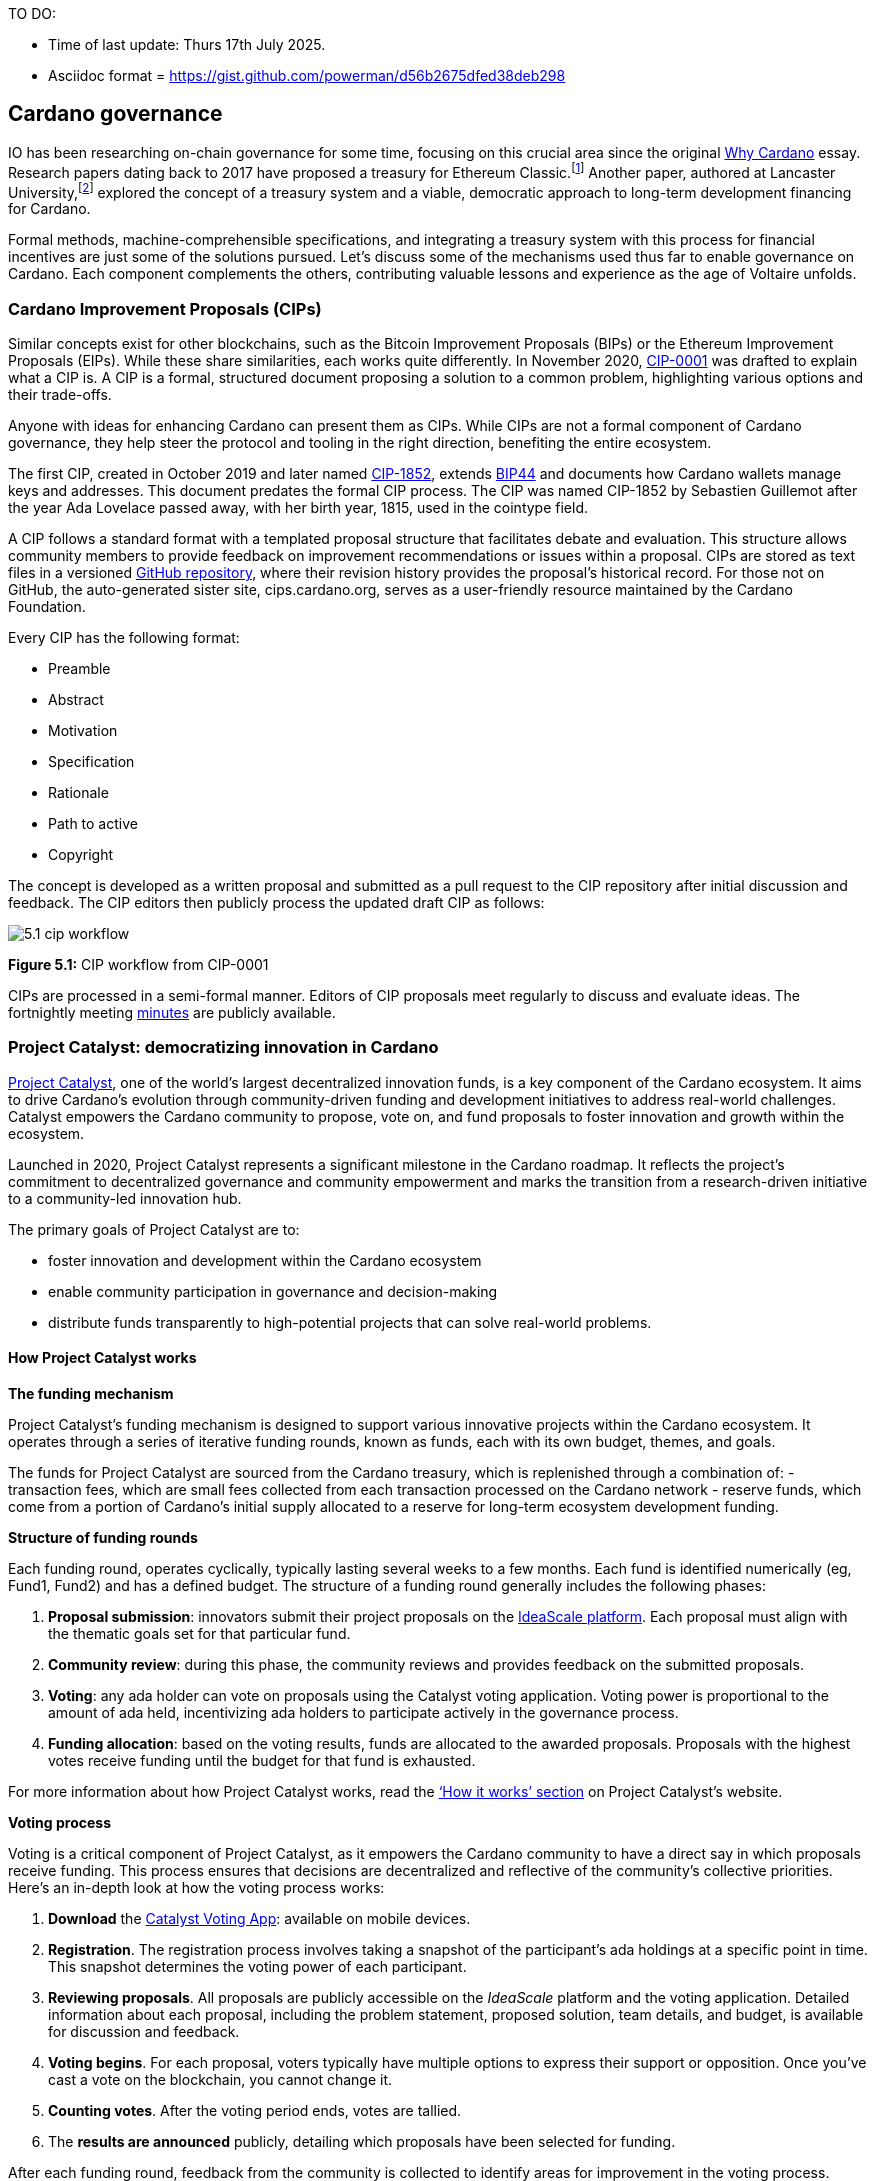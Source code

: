 TO DO:

- Time of last update: Thurs 17th July 2025.
- Asciidoc format = https://gist.github.com/powerman/d56b2675dfed38deb298




== Cardano governance

IO has been researching on-chain governance for some time, focusing on this crucial area since the original https://why.cardano.org/en/introduction/motivation[Why Cardano] essay. Research papers dating back to 2017 have proposed a treasury for Ethereum Classic.footnote:disclaimer[Kaidalov, Kovalchuk, Nastenko, Rodinko, Shevtzov, Oliynykov (2017), ‘A proposal for an Ethereum Classic Treasury System’, iohk.io/en/research/library/papers/a-proposal-for-an-ethereum-classic-treasury-system/] Another paper, authored at Lancaster University(((Lancaster University))),footnote:[Zhang, Oliynykov and Balogun (2019), ‘A Treasury System for Cryptocurrencies: Enabling Better Collaborative Intelligence’, eprint.iacr.org/2018/435.pdf] explored the concept of a treasury system and a viable, democratic approach to long-term development financing for Cardano.

Formal methods, machine-comprehensible specifications(((machine-comprehensible specifications))), and integrating a treasury system with this process for financial incentives are just some of the solutions pursued. Let’s discuss some of the mechanisms used thus far to enable governance on Cardano. Each component complements the others, contributing valuable lessons and experience as the age of Voltaire unfolds.


=== Cardano Improvement Proposals (CIPs)

Similar concepts exist for other blockchains, such as the Bitcoin Improvement Proposals (BIPs) or the Ethereum Improvement Proposals(((Ethereum Improvement Proposals))) (EIPs). While these share similarities, each works quite differently. In November 2020, http://github.com/cardano-foundation/CIPs/tree/master/CIP-0001[CIP-0001] was drafted to explain what a CIP is. A CIP is a formal, structured document proposing a solution to a common problem, highlighting various options and their trade-offs.

Anyone with ideas for enhancing Cardano can present them as CIPs. While CIPs are not a formal component of Cardano governance(((Cardano, governance))), they help steer the protocol and tooling in the right direction, benefiting the entire ecosystem.

The first CIP, created in October 2019 and later named https://cips.cardano.org(((cips.cardano.org)))/cip/CIP-1852[CIP-1852], extends http://github.com/bitcoin/bips/blob/master/bip-0044.mediawiki[BIP44] and documents how Cardano wallets manage keys and addresses. This document predates the formal CIP process. The CIP was named CIP-1852 by Sebastien Guillemot after the year Ada Lovelace passed away, with her birth year, 1815, used in the cointype field.

A CIP follows a standard format with a templated proposal structure that facilitates debate and evaluation. This structure allows community members to provide feedback on improvement recommendations or issues within a proposal. CIPs are stored as text files in a versioned http://github.com/cardano-foundation/CIPs[GitHub repository], where their revision history provides the proposal’s historical record. For those not on GitHub, the auto-generated sister site, cips.cardano.org, serves as a user-friendly resource maintained by the Cardano Foundation(((Cardano, Foundation))).

Every CIP has the following format:

* Preamble
* Abstract
* Motivation
* Specification
* Rationale
* Path to active
* Copyright

The concept is developed as a written proposal and submitted as a pull request(((pull request))) to the CIP repository after initial discussion and feedback. The CIP editors then publicly process the updated draft CIP as follows:

image::../images/5.1_cip_workflow.png[]

*Figure 5.1:* CIP workflow from CIP-0001

CIPs are processed in a semi-formal manner. Editors of CIP proposals(((proposals))) meet regularly to discuss and evaluate ideas. The fortnightly meeting http://github.com/cardano-foundation/CIPs/tree/master/BiweeklyMeetings[minutes] are publicly available.

=== Project Catalyst: democratizing innovation in Cardano

https://projectcatalyst.io/[Project Catalyst], one of the world’s largest decentralized innovation funds(((decentralized innovation funds))), is a key component of the Cardano ecosystem. It aims to drive Cardano's evolution through community-driven funding and development initiatives to address real-world challenges. Catalyst empowers the Cardano community to propose, vote on, and fund proposals to foster innovation and growth within the ecosystem.

Launched in 2020, Project Catalyst represents a significant milestone in the Cardano roadmap. It reflects the project's commitment to decentralized governance(((decentralized governance))) and community empowerment and marks the transition from a research-driven initiative to a community-led innovation hub.

The primary goals of Project Catalyst(((Project Catalyst))) are to:

* foster innovation and development within the Cardano ecosystem
* enable community participation in governance and decision-making
* distribute funds transparently to high-potential projects that can solve real-world problems.

==== How Project Catalyst works

*The funding mechanism*

Project Catalyst's funding mechanism is designed to support various innovative projects within the Cardano ecosystem(((Cardano, ecosystem))). It operates through a series of iterative funding rounds, known as funds, each with its own budget, themes, and goals.

The funds for Project Catalyst(((Project Catalyst))) are sourced from the Cardano treasury, which is replenished through a combination of:
- transaction fees, which are small fees collected from each transaction processed on the Cardano network
- reserve funds, which come from a portion of Cardano’s initial supply allocated to a reserve for long-term ecosystem development funding.

*Structure of funding rounds*

Each funding(((funding))) round, operates cyclically, typically lasting several weeks to a few months. Each fund is identified numerically (eg, Fund1, Fund2) and has a defined budget. The structure of a funding(((funding))) round generally includes the following phases:

1. *Proposal submission(((Proposal submission)))*: innovators submit their project proposals on the https://cardano.ideascale.com/[IdeaScale platform]. Each proposal must align with the thematic goals set for that particular fund.
2. *Community review(((Community review)))*: during this phase, the community reviews and provides feedback on the submitted proposals. 
3. *Voting*: any ada holder can vote on proposals using the Catalyst voting application(((Catalyst, voting application))). Voting power is proportional to the amount of ada held, incentivizing ada holders to participate actively in the governance process.
4. *Funding allocation(((Funding allocation)))*: based on the voting results, funds are allocated to the awarded proposals. Proposals with the highest votes receive funding until the budget for that fund is exhausted.

For more information about how Project Catalyst(((Project Catalyst))) works, read the https://projectcatalyst.io/how-it-works[‘How it works’ section] on Project Catalyst(((Project Catalyst)))’s website.

*Voting process*

Voting is a critical component of Project Catalyst(((Project Catalyst))), as it empowers the Cardano community to have a direct say in which proposals receive funding. This process ensures that decisions are decentralized and reflective of the community's collective priorities. Here’s an in-depth look at how the voting process works:

1. *Download* the https://projectcatalyst.io/get-involved/become-a-voter[Catalyst Voting App(((Catalyst, Voting App)))]: available on mobile devices.
2. *Registration*. The registration process involves taking a snapshot of the participant’s ada holdings at a specific point in time. This snapshot determines the voting power(((voting power))) of each participant.
3. *Reviewing proposals(((Reviewing proposals)))*. All proposals are publicly accessible on the _IdeaScale_ platform and the voting application. Detailed information about each proposal, including the problem statement, proposed solution, team details, and budget, is available for discussion and feedback.
4. *Voting begins*. For each proposal, voters typically have multiple options to express their support or opposition. Once you’ve cast a vote on the blockchain(((blockchain))), you cannot change it.
5. *Counting votes(((Counting votes)))*. After the voting period ends, votes are tallied.
6. The *results are announced(((results are announced)))* publicly, detailing which proposals have been selected for funding.

After each funding round, feedback from the community is collected to identify areas for improvement in the voting process. Based on community feedback, enhancements are made to the voting process, such as improving the user interface of the voting application, increasing security measures, and refining the proposal evaluation criteria(((proposal evaluation criteria))).

*Transparency and accountability*

Project Catalyst(((Project Catalyst))) places a strong emphasis on transparency and accountability through the following measures:

* publicly accessible proposals: all proposals and their progress are publicly accessible on the IdeaScale platform, allowing the community to track their development
* regular updates: funded projects are required to provide regular updates on their progress, including milestones achieved and funds spent
* community oversight: the community plays an active role in monitoring and evaluating the progress of funded projects, ensuring that funds are used effectively.

==== Success metrics in Project Catalyst

Measuring the success of Project Catalyst is essential to ensure that the initiative effectively fosters innovation and contributes to the growth of the Cardano ecosystem(((Cardano, ecosystem))). The following metrics provide a comprehensive evaluation of its impact and effectiveness:

1. number of proposals submitted(((number of proposals submitted)))
2. number of proposals funded(((number of proposals funded)))
3. community participation in voting(((community participation in voting)))
4. diversity of funded projects(((diversity of funded projects)))
5. impact of funded projects(((impact of funded projects)))
6. budget utilization and efficiency(((budget utilization and efficiency)))
7. community feedback and satisfaction(((community feedback and satisfaction)))
8. growth in Project Catalyst participation(((growth in Project Catalyst participation)))
9. long-term sustainability(((long-term sustainability))) and scalability.

Catalyst continues to improve and evolve with shared learnings. For example, funded projects(((projects))) from Funds 9–13 can now avail themselves of legal support from _Storm Partners_. This may include:

* Contract Review and Protection  
* Global Dapp Compliance  
* Crypto-Friendly Incorporation 
* Decentralized Payment Compliance  
* Smart Contract Legal Advice  
* Token Classification Support.

The Catalyst team released their http://projectcatalyst.io/reports/horizons.pdf[Catalyst Horizons report(((Catalyst, Horizons report)))] documenting various milestones. To dig deeper into the stats and trends, visit the https://projectcatalyst.io/reports[Reports] section of projectcatalyst.io for the latest data.

=== The age of Voltaire

As Catalyst took a ‘tactical pause’ after Fund9, there was a timely _Systemization of Knowledge (SoK)_ research paperfootnote:[Kiayias, Lazos (2022), 'SoK: Blockchain Governance(((Blockchain Governance)))', arxiv.org/pdf/2201.07188.pdf] published, reflecting on the state of governance in ten blockchains, including Bitcoin, Ethereum, and Cardano.

The paper lists *seven properties* to assess different requirements for effective blockchain(((blockchain))) governance:

1. *Suffrage*: this property deals with participation eligibility. How inclusive(((inclusive))) is the governance mechanism?
2. *Confidentiality(((Confidentiality)))*: are decision-makers’ inputs protected from ‘external influences’?
3. *Verifiability(((Verifiability)))*: can decision-makers confirm their input has been considered in the output?
4. *Accountability(((Accountability)))*: are decision-makers held accountable for their input?
5. *Sustainability(((Sustainability)))*: are decision-makers suitably incentivized?
6. *Pareto efficiency(((Pareto efficiency)))*: how effectively can decision-makers' intentions be turned into actions?
7. *Liveness*: how quickly can a blockchain(((blockchain)))’s governance mechanism produce outputs efficiently?

image::../images/5.2_governance_properties.png[]
*Figure 5.2:* The partition map of governance properties from the ‘SoK: Blockchain Governance’ paper

The paper concludes that while each blockchain(((blockchain))) displays some of the properties, no blockchain(((blockchain))) meets all the requirements for effective governance. It was food for thought just before the dawn of the _age of Voltaire_.

*CIP-1694*

https://cips.cardano.org/cip/CIP-1694[CIP-1694] was named after the philosopher Voltaire’s year of birth. It is arguably the most important CIP to date as it is a proposal to bootstrap the age of Voltaire. Co-authored by Charles Hoskinson(((Hoskinson, Charles))), it is the first CIP he has gotten directly involved with. It’s clear a lot of thought went into it, and it was intentionally written as a transitional, living document.

When Cardano was formed, there was a tripartite structure with EMURGO, the Cardano Foundation (CF), and IOG with remits for ecosystem growth, governance, and engineering, respectively. The intention was always to move to a a stake based governance model(((stake based governance model))), where ada holders determine the future of the protocol.

CIP-1694 is the fruit of years of research. IOG has been working on a decentralized update system(((decentralized update system))) for some time. For example, they wrote a paper _Updateable Blockchains_footnote:[Ciampi, Karayannidis, Kiayias and Zindros (2020), 'Updatable Blockchains', iohk.io/en/research/library/papers/updatable-blockchains/] to explore ways to implement this vision.

Early in 2022, IOG and the CF held workshops to hammer out a way forward for the Voltaire development phase. The first question was ‘What is good governance?’. Charles Hoskinson(((Hoskinson, Charles))) explained in his ScotFest keynote that the answer was based on three different categories:

1. The *concept of representation* involves consent regarding decision-making authority(((decision-making authority))). There are two types: *direct representation*, where individuals vote personally, and *delegated authority*, where individuals hand their vote to someone else. In CIP-1694, this role is called a delegate representative (DRep). This concept was discussed, but as yet not implemented, in Project Catalyst. 

2. Governance requires a set of rules, often called a constitution, which serves as guardrails to provide stability. In a blockchain context, a constitution can be machine-readable. Formal specifications(((Formal specifications))) can act as blueprints for Cardano, enabling integration with an update system. Once a voting system is established, the constitution can be ratified, hashed, and embedded in a transaction. This allows users to sign a type of ‘end user agreement’ by signing the transaction.

3. *Institutions* are often seen as targets for decentralization. If the goal is to ‘kill the middleman’, why do institutions matter? At their best, institutions set standards and provide a review process conducted by domain experts. Institutions are essential for good governance as they are the custodians of knowledge and best practices. People can be biased, so objective, neutral bodies are sometimes necessary for guidance. After careful consideration, it was determined that the most important ‘anchor’ institution would be a *members-based organization* (MBO) which should operate similarly to other open-source initiatives like the Linux Foundation, or the Cloud Native Computing Foundation(((Cloud Native Computing Foundation))) (CNCF).

*What is an MBO?*

The MBO is a central hub that unites different groups, including thousands of stake pool operators(((stake pool operators))), Cardano ambassadors, open-source projects running on Cardano, IOG, CF, EMURGO, and all ada holders. Members will own and run the MBO, staffing the steering committees.

image::../images/5.3_gov_concepts.png[]
*Figure 5.3:* Governance concepts defined, based on the slide from ScotFest 2022

The MBO, later christened _Intersect_, is Voltaire's anchor institution, but it is not the only one. IOG has been steadily building out its presence in universities all over the globe, as well as opening the Hoskinson Center for Formal Mathematics(((Hoskinson Center for Formal Mathematics))), the Zero-Knowledge Lab not forgetting the Edinburgh Decentralization Index (EDI).  Other institutions and MBOs will follow with different focuses and priorities.

_"Institutions(((Institutions)))… their only job is to take complexity and turn it into simplicity"_
--– Charles Hoskinson footnote:[Charles Hoskinson: Crypto regulations & policy, Importance of stablecoins & the future of Cardano, youtu.be/uEV8tQ6z87k?si=iVazdagl5JWZez3q&t=1983]

CIP-1694 could fill a book on its own and, like all CIPs, is a living document that evolves with feedback. It aims to bootstrap the Voltaire development phase, integrating on-chain and off-chain components for ecosystem self-governance. The ultimate aim is a fully end-to-end, on-chain governance layer(((on-chain governance layer))) for Cardano.

*Where we came from – the five out of seven system*

Before the Chang hard fork, governance transactions(((governance transactions))) (eg, hard forks, parameter changes, etc) required a signature from at least five out of the seven Cardano governance (genesis) keys, currently held by the three founding entities. This process was always intended to be an ephemeral form of governance as we got through the earlier phases of the roadmap before Voltaire. There have traditionally been just two types of governance transactions(((governance transactions))):

* protocol parameter updates using transaction http://github.com/input-output-hk/cardano-ledger/blob/8884d921c8c3c6e216a659fca46caf729282058b/eras/babbage/test-suite/cddl-files/babbage.cddl#L56[field nº6 of the transaction body]
* movements of the treasury and the reserves using Move Instantaneous Rewards (MIR) certificates.

*Where we are now*

The CIP-1694 proposal encompasses two new ledger eras. The first era is called Conway, after the celebrated English mathematician John Horton Conway(((Conway, John Horton))). The Conway ledger era:

* introduced SPO voting for hard forks
* provided an on-chain mechanism for rotating the governance keys
* rewired the ledger rules involving governance as outlined in CIP-1694.

For CIP-1694 to succeed, it is essential to realize the vision presented in the _Road to a Polyglot Ecosystem for Cardano_ whiteboard http://youtube.com/watch?v=skcCg1WaedA[video]. The new governance mechanisms will support multiple clients, enabling different development teams to employ different approaches, programming languages, and commercial unique selling propositions(((commercial unique selling propositions))) (USPs).

Charles Hoskinson(((Hoskinson, Charles)))’s keynote at ScotFest 2022:footnote:[ IO ScotFest Keynote with Charles Hoskinson(((Hoskinson, Charles))), youtu.be/tbtkClr3Y3I]

_"So that's Voltaire(((Voltaire))) …it’s deeply philosophical, it's the hardest thing I've ever done in my life, it's the hardest thing you're ever going to do in your life, and we're going to get it done, because it needs to get done and I'm damn tired of our industry failing, and it's about time we can point to something and say ‘you know what, we did it the right way’. We have to tend to our own gardens first. That was a lesson of Candide. So we have to fix Cardano's governance before we have the right to complain about any other person's governance."_

2023 was all about debating how to implement CIP-1694. The CIP was written in a deliberately high-level, approachable format to stimulate discussion and feedback. The community(((community))) did not disappoint with 50 http://cip1694.intersectmbo.org/[workshops], 30 in-person and 20 online, with over 1,000 participants from 20+ countries.

In addition to community-led workshops(((community-led workshops))), IOG, EMURGO, and the Cardano Foundation co-hosted three governance workshops. The CF workshop took place in Zug, Switzerland, followed by EMURGO’s workshop in Tokyo, Japan. The final workshop, hosted by IOG in Edinburgh in July 2023, marked the conclusion of the CIP-1694 design feedback loop.

Dozens of blogs have been written, and contentious issues have been argued over Reddit, X (Twitter), and Telegram. It is impossible to acknowledge every voice here, but you can dig into the finer detail by following Nicolas Cerny(((Cerny, Nicolas)))’s
 http://forum.cardano.org/t/cardano-governance-updates-community-input-voltaire-phase-and-CIP1694-updates/115878[diary of events] on the Cardano Forum(((Cardano, Forum))).

Governance on Cardano hit a milestone on Friday, June 30, 2023, when the https://github.com/cardano-foundation/CIPs/pull/380[CIP-1694 pull request] was merged into the main branch of the Cardano Foundation CIP repository(((Cardano Foundation, CIP repository))). The proposal’s status advanced to the ‘Proposed’ stage.

As almost everything in Cardano takes the form of a transaction, getting the metadata standard correct is critical. Metadata allows developers to embed information specific to the context of the transaction. For example, the NFT standard (see https://cips.cardano.org/cip/CIP-0025[CIP-25], https://cips.cardano.org/cip/CIP-0068[CIP-68], https://cips.cardano.org/cip/CIP-0060[CIP-60]) on Cardano has evolved with new capabilities, unlocking with each roadmap release. Pi Lanningham authored http://github.com/cardano-foundation/CIPs/pull/556[CIP-0100] to clear up what metadata standards need to be introduced to enable the on-chain governance(((on-chain governance))) mechanisms proposed in CIP-1694.

http://cips.cardano.org/cip/CIP-0095[CIP-95] is a crucial CIP, which extends CIP-30 and describes the interface between webpage/web-based stacks(((webpage/web-based stacks))) and Cardano wallets. More specifically, it is a specification that defines the API of the JavaScript object that is injected into web applications. The CIP enables voting capabilities for governance tools. At the Edinburgh hackathon, decisions were made around open http://github.com/Ryun1/CIPs/blob/governance-wallet-connector/CIP-0095/README.md#open-questions[questions], and the base design was approved.

As governance can be subjective, it's best you read CIP-1694 yourself, especially the Rationale(((Rationale))) and Changelog sections, which add context. If 2023 was the year we discussed governance, 2024 was all about implementation with Intersect as the main driving force.

=== Intersect: shaping Cardano's future

Intersect is a member-based organization for the Cardano ecosystem, founded in 2023. It serves as an aggregation point for the entire Cardano community, placing the community at the heart of Cardano’s future development and harnessing the untapped potential of collective wisdom and economic energy. Intersect brings together companies, developers, individuals, institutions, and other ecosystem participants to shape and drive the future development of Cardano. It acts as a steward of the underlying blueprints and technology for the community, beginning with the Cardano node, core technology libraries(((core technology libraries))), and components required to operate the protocol, along with all of its accompanying documentation, knowledge, and contributors.

This governance structure is designed to enhance decentralized growth within the Cardano ecosystem. It seeks to enable community-driven decision-making through democratic voting, defines clear roles and responsibilities, and ensures accountability. Intersect, as an MBO, manages funds for ecosystem projects, aligns efforts with long-term strategic goals, and fosters inclusive community participation. It also improves coordination, increases accountability, and supports sustainable growth by providing a structured yet decentralized framework(((structured yet decentralized framework))). Implementation involves community consensus, framework development, regulatory compliance, securing funding, and ongoing management. This model empowers the Cardano community and aligns with its vision of decentralization and transparency.

https://www.intersectmbo.org/[Intersect] empowers a distributed network of builders and contributors(((distributed network of builders and contributors))) who believe that every voice holds value and that collaboration leads to stronger outcomes. Members forge a secure, collaborative ecosystem to ensure Cardano's sustained growth and evolution in a safe space.

==== How Intersect operates

Intersect aims to administer the governing processes(((governing processes))) for Cardano’s continued roadmap and development of the Cardano protocol. Intersect is currently facilitating the rollout of Cardano’s governance features. Visit the Intersect latest https://www.intersectmbo.org/news[news] page to keep up to speed with the latest developments.

All Cardano ecosystem participants are welcome to become Intersect members. Made up of a distributed group of participants, including the foremost experts on Cardano and current ecosystem contributors(((current ecosystem contributors))), Intersect aims to facilitate healthy discussions and sound decision-making amongst its members and the community to uncover pain points and champion successes.

*The five pillars of Intersect*

1. Community support(((Community support))): Hosts events, hackathons, and conferences designed explicitly for developers within the Cardano ecosystem.
2. Governance: Champions and oversees Cardano’s community-driven governance system(((community-driven governance system))), implemented through CIP-1694.
3. Technical roadmap(((Technical roadmap))): Helps orchestrate the delivery of the Cardano technical roadmap.
4. Continuity: Ensures system stability(((system stability))), Intersect facilitates Cardano’s ongoing continuity.
5. Open-source development(((Open-source development))): Plays a role in coordinating the open-source development of Cardano’s core technologies.

Intersect has a central governing board(((central governing board))), similar to a city council, chosen and managed by its members. This board is supported by various committees and working groups, each focusing on specific areas or interests within the Cardano ecosystem. 

Intersect’s governing board started with five seats. Three were filled by founding members (seed funders, Input Output Global, and EMURGO), with the Intersect chief operating officer (COO) holding a temporary seat. Another seat was offered to the University of Wyoming’s Blockchain Center(((University of Wyoming’s Blockchain Center))) for a one-year term.

The remaining two permanent seats were filled later in 2024 through an election process with Kavinda Kariyapperuma, Adam Rusch voted in by Intersect members. The Board now plans to expand from five to seven, with the number of seats elected by Intersect members rising from two to four. This doubles the community representation, which will make up the majority of the seats at the board leadership level(((board leadership level))). The board meets monthly and publishes agendas and https://intersect.gitbook.io/intersect-board[minutes] for transparency, and can be contacted at board@intersectmbo.org.

*Intersect's funding*

Input Output Global(((Input Output Global))) and EMURGO initially funded Intersect to get things running. For future funding, the community will be asked to vote on using funds from the Cardano treasury.

The Cardano Development Holdings(((Cardano Development Holdings))) (CDH), established in the crypto-friendly Cayman Islands, funds and facilitates the maintenance, development, and growth of the Cardano ecosystem. It may receive receive direct funding from the Cardano treasury but can also receive donations from external sources for Cardano’s development. All CDH funds are administered by Intersect. This structure was chosen for reasons related to accounting, legal clarity, and liability management. 

Becoming a founding member(((founding member))) comes with the following benefits:

- participate in steering groups, committees, and advisory boards, with the potential to establish new committees that will define Cardano's future governance
- access grants and contribute to developing Cardano's codebase while guiding a grant program to strengthen the Cardano protocol and ecosystem
- collaborate with other Cardano enthusiasts to build new partnerships and connections
- showcase contributions through member events, conferences, marketing materials, and member spotlights
- attend monthly meetings for updates on progress, committees, events, and funding opportunities
- participate in the annual meeting (in-person or virtually), focusing on Intersect activities, including voting on proposals. There are many https://intersect.gitbook.io/intersect-community-grants/overview/community-hub-faqs[Community Hubs], located worldwide, hosting events.

*Amending Intersect membership governance*

Proposals to change Intersect’s membership governance must be clearly documented. The board can approve amendments by a simple majority vote. There are various streams regarding the ongoing work that maintains and improves Cardano. Think of ‘continuity’ as the essential technical services(((essential technical services))) needed to keep Cardano running smoothly. This includes bug fixes, upgrades, and new developments like CIP-1694. It’s important to note that continuity focuses on the core infrastructure and many other exciting community projects and applications are being built on top.

Cardano’s vision(((Cardano, vision))) and backlog refer to Cardano’s future development, including new features and functionalities. These features may still be in the research phase or identified by the community for further exploration.

*Open-source development*

Cardano is an open-source project(((open-source project))), with over 40 code repositories maintained by Intersect and its members. You can find more information and explore these repositories on https://github.com/IntersectMBO[GitHub].

True open source means having the flexibility to choose different options. The Cardano Foundation also follows an open-source strategy. https://www.veridian.id/[Veridian Identity Platform], https://cardanofoundation.org/blog/unveiling-reeve-enterprise-reporting[Reeve] (enterprise financial reporting on-chain), https://aiken-lang.org[Aiken], http://github.com/CardanoSolutions/kupo#readme[Kupo], and http://ogmios.dev/[Ogmios] all follow open-source principles and make life easier for developers on Cardano.

Acknowledging that Java is still the preferred language for many enterprise developers, the CF created https://github.com/bloxbean/yaci-store[Yaci Store] (a modular library for Java developers) and the Veridian Identity Platform, as open-source tools with this audience in mind. The Veridian Identity Platform features a W3C-compatible mobile wallet for managing self-sovereign identities across Cardano and other blockchains. The wallet supports multiple standards, integrating key event receipt infrastructure(((key event receipt infrastructure))) (KERI) for interoperability to fit a broad range of use cases and enterprise adoption.

In addition, The Cardano Ballot project, a http://github.com/cardano-foundation/merkle-tree-java[Merkle Tree] in Java/Aiken, the Cardano conversions http://github.com/cardano-foundation/cf-cardano-conversions-java[library], and state channels layer 2(((state channels layer 2))) (hydra-java http://github.com/cardano-foundation/hydra-java[Client]) were all made open source. The CF also made the http://cardanofoundation.org/en/news/releasing-an-open-source-rewards-calculation/[rewards calculation] open source to enable anyone to perform and validate the rewards calculation independently of a single implementation.

*Open source office (OSO)*

The OSO manages Cardano’s open-source program and community. They ensure open and effective communication with the wider open-source community. Intersect manages contracts with companies(((contracts with companies))) working on Cardano’s development. Office hours are held twice a month, with an open format welcoming new topics. The OSO regularly produce content for the community. For example, the https://committees.docs.intersectmbo.org/intersect-open-source-committee/policies/contribution-ladder-framework[Contribution Ladder] serves as a framework to help new contributors engage with a project. 

*Delivery assurance* ensures that projects are completed on time and according to specifications. This involves managing risks, tracking progress, and taking action to ensure successful completion. The approach varies based on the project’s size, complexity, and potential risks. You can review information about contract work completed, and in progress, on the Intersect knowledgebase.

=== Intersect structure

Intersect operates on the principle of community leadership(((community leadership))) for Cardano’s development. This is achieved through standing committees formed and led by its members. At present, seven standing committees report to the ISC (Intersect Steering Committee). 

Standing committees are permanent committees covering various functions critical to guiding Cardano’s ‘continuity’ (ongoing maintenance and development), shaping Cardano’s constitution, and supporting internal membership needs(((supporting internal membership needs))). While changes can be made as the committees and their goals evolve, they are intended to be long-lasting. 

Working groups are temporary and typically support a standing committee’s broader objectives. They may also be formed to tap into expertise outside of Intersect’s membership(((Intersect, membership))). Flexible and less formal than committees, working groups can address diverse topics relevant to Cardano’s development. 

==== The civics committee
The civics committee acts as a guide and supervisor(((guide and supervisor))) for the Cardano community on governance issues:

- develop and manage ways for the community to actively participate in Cardano's governance
- collaborate with subject matter experts when needed
- assist the Cardano constitutional committee as requested.

This committee is crucial for ensuring Cardano’s governance system is accessible, fair, inclusive and transparent. The civics committee(((civics committee))) addresses topics like:

- ratifying the constitution*: facilitating a period for community approval
- off-chain discussions*: tracking and maintaining a record of informal discussions about proposals before they are formally presented
- on-chain voting tools*: monitoring these tools to ensure they are fit for purpose
- voting guidelines*: developing and updating clear instructions and best practices 
- governance improvements*: providing non-binding recommendations based on community input to enhance Cardano's governance system.
- budget guidance*, for example, they released a https://committees.docs.intersectmbo.org/intersect-civics-committee/about/civics-committee-budget-guidance[guidance document] for the 2025 process.  

==== Membership and community committee (MCC)

The MCC helps build a strong Cardano community(((strong Cardano community))) within Intersect. They achieve this by:

* attracting new members through effective sales and account management
* supporting existing members with helpful resources and events
* offering https://www.intersectmbo.org/grants[grants] to create useful community tools 
* providing education and hosting engaging events

This committee creates a space for Cardano enthusiasts to connect, share knowledge, and collaborate on projects. For example, a grant was awarded to Ryan Wiley (Cerkoryn) for his _changwatch.com_ dashboard. This tool displays real-time governance action data through donut charts, breaking down participation in governance actions(((participation in governance actions))) by DReps, SPOs, the CC, and an aggregated total of all groups. This highlights which entities sway over each proposal type based on stake-weighted delegation and voting thresholds. Anyone in the Cardano ecosystem can flag specific centralization concerns with this user-friendly dashboard.

The MCC manages Intersect memberships, ensuring everyone gets the most out of the program and can contribute to Cardano’s development. They also review proposals for community working groups(((community working groups))). Public meetings are held every four weeks, and the minutes are https://intersect.gitbook.io/community-and-membership-committee/[public]. 

==== Growth and marketing committee 
This committee takes the form of a strategic planning body, focussed on impactful marketing and ecosystem growth and adoption. The _Marketing Strategy Working Group_ sits alongside the committee. Its mission is to formulate Cardano’s long-term marketing strategy(((Cardano, long-term marketing strategy))) and go-to-market plan. It endeavours to leverage the hive mind of the Cardano community and DReps.

==== The technical steering committee (TSC)

The TSC oversees Cardano’s technical health(((Cardano, technical health))), ensuring that decisions are based on solid technical knowledge and best practices.

This committee brings together key players to ensure Cardano’s development runs smoothly. They handle contracts with developers, create technical proposals, and review ideas from the Cardano community(((ideas from the Cardano community))), like updates or major changes to the network.

The TSC leads in guiding the development of Cardano’s ongoing technical foundation. They provide in-depth technical analysis and advice for everything from development projects to network settings. Think of them as the guardians of Cardano’s technical well-being(((guardians of Cardano’s technical well-being))). The minutes from their meetings are https://intersect.gitbook.io/technical-steering-committee/tsc-meeting-minutes[public]. 

==== The parameters committee (PC)

The PC is a subcommittee within the TSC that focuses on optimizing Cardano’s settings(((optimizing Cardano’s settings))). They ensure these parameters are set based on the best technical knowledge available. They consider factors like economics, security, and network performance when recommending updates to Cardano’s core settings. Regular meetings discuss updates and consider proposals from the community to adjust parameters. There are advisory groups within the PC, such as:

* economic parameters advisory group
* network parameters advisory group
* technical parameters advisory group
* governance parameters advisory group.

Membership in this technical group is by invitation only. However, anyone can submit suggestions for parameter changes(((suggestions for parameter changes))) on the Cardano Forum. The PC also participates in monthly calls with Cardano’s stake pool operators to share updates and answer questions.

Matthew Capps’ http://twitter.com/cryptstitution/status/1725745468821344432?s=46[X thread], _Protocol Change Proposal-001: Chronology of Documented Events_, provides insight into the careful consideration and deliberation involved in a parameter change(((parameter change))).

==== The open source committee (OSC)

The OSC owns the roadmap (strategy) for Cardano’s open-source projects(((Cardano, open-source projects))), advising others on open-source best practices, and acts as a central point for anyone building within Cardano’s open-source environment.
This committee helps developers navigate the world of open-source development(((open-source development))) on Cardano.

The OSC tackles several key areas(((key areas))): 

* defining what ‘open source’ means for Cardano projects
* developing and maintaining Cardano’s open-source strategy
* overseeing pilot projects for open source on Cardano
* establishing best practices for open-source development within Cardano
* creating a model for future open-source projects within Intersect
* running the _Developer Advocate Program_

An Open Source strategy can incur risks if relying on unpaid contributors to regularly show up. With this in mind, Christian Taylor proposed a solution called the https://493748844-files.gitbook.io/~/files/v0/b/gitbook-x-prod.appspot.com/o/spaces%2FLBdnzp0eZpGri9sVpseI%2Fuploads%2FvuisqFT8uCyKSDgpNmyW%2FPaid%20Open%20Source%20Model-%20LIVE.pdf?alt=media&token=577c8bd1-c9df-43a0-8b57-e883ddb1254a[paid open source model], which can be adapted to other projects, offering hope for a more sustainable and secure open source ecosystem(((secure open source ecosystem))).

==== Cardano budget committee

Th budget committee manages Cardano’s operational costs and creates a yearly budget for community review and approval(((community review and approval))). The committee provides clear information on Cardano’s core expenses, ensuring transparency for the community.

How it works:

* the _Product committee_ provides a list of approved projects
* the _budget committee_ will then assign costs to these projects and create a budget proposal
* the community will vote on the budget proposal at the annual members meeting (AMM)
* upon approval, funds will be allocated from the Cardano treasury through on-chain voting.

image::../images/5.4_budget_roadmap.png[]
*Figure 5.4:* Provisional Budget process timeline

*Product committee*

The product committee manages and tracks the roadmap for development items(((roadmap for development items))). Their responsibilities include facilitating processes to converge on a shared vision and roadmap. The committee encouraged the community to submit projects for consideration for the 2025 roadmap, with an https://committees.docs.intersectmbo.org/intersect-technical-steering-committee/technical-roadmap/how-to-participate-in-shaping-the-technical-roadmap[explainer] to guide them through the process.

*Working groups*

Intersect forms temporary groups called working groups to address specific needs as they arise. These groups can focus on any topic and operate less formally than the permanent committees(((permanent committees))). Each working group has the following specifications:

* defines its purpose, operating procedures, and member roles and responsibilities in a terms of reference document
* observes participation limitations, like application processes or elections, are set with board approval
* establishes meeting frequency and procedures
* works under a specific committee but may collaborate with others
* reports their progress and findings to their overseeing committee(s).

Intersect's *hard fork working group* was one of the busiest as it oversaw the Chang and Plomin upgrades. It began as just three attendees on the first call in February 2024. As the working group has met at least weekly, often more, the attendee list grew to over sixty. The group’s last call was almost a year later on Tuesday, February 11, 2025, fulfilling its remit to oversee all aspects of the Chang and Plomin hard forks(((Plomin hard forks))) to a successful conclusion. 

To learn more, head over to the Intersect https://intersect.gitbook.io/intersect-working-groups/[working groups(((working groups)))] space for a complete list and further details.
Committees are elected by Intersect members only, using a one-member, one-vote system(((one-member, one-vote system))). Elections take place twice yearly. Half of each committee’s members were elected in the first elections in October 2024, and the remaining members were elected in 2025. The official final numbers for newly elected committees were made up of a “Who’s Who” of Cardano’s brains trust:

image::../images/5.5_committee_election_results.png[]
*Figure 5.5:* Committee Election results

=== Cardano governance: a three-part approach

Cardano(((Cardano)))'s future governance leans on three key pillars:

1. *On-chain decisions(((On-chain decisions)))*: this system (detailed in CIP-1694) allows ada holders to directly influence Cardano's development through proposed governance actions voted on-chain.
2. *Cardano constitution*: this evolving document outlines core rules to guide Cardano's growth during its transitional governance phase. A fully-fledged constitution will be drafted with community input throughout the year, culminating in a final version ratified by both delegates and ada holders. https://github.com/Ryun1/CIPs/tree/cip-constitution-tech/CIP-0120[CIP-0120 (constitution specification)] proposes a standardized technical format to make the document accessible for tools to read, render, and write(((tools to read, render, and write))).
3. *Institutions*: these provide spaces for discussion, collaboration, and recommendations that ultimately feed into on-chain decision-making(((on-chain decision-making))).

These three elements work together to create a robust governance system(((robust governance system))) that can adapt and improve over time, driven by the Cardano community. The age of Voltaire is still in its infancy, and four key roles will be pivotal as CIP-1694 becomes a reality.

*Ada holders*
Ada holders play a crucial role(((crucial role))) in Cardano's governance. They can:

* delegate their vote: choose representatives (DReps) to cast votes on their behalf
* become a DRep: represent themselves or others in on-chain voting
* shape Cardano's future: propose changes to the network by submitting on-chain governance actions
* stay informed: review submitted governance actions and cast their vote on them.

By actively participating, ada holders collectively drive Cardano's development(((collectively drive Cardano's development))).

*DReps*

The _age of Voltaire_ introduced delegate representatives(((delegate representatives))) (DReps), a new concept central to Cardano’s governance as defined in CIP-1694. DReps, alongside stake pool operators and the constitutional committee, will vote on proposals that shape Cardano's future.

Any ada holder can become a DRep. This means ada holders can choose to directly participate in voting or delegate their voting power to DReps they trust. There are two predefined DReps: the _abstain_ and the _no confidence_ DReps. These options allow ada holders to either not participate in governance or automatically express a yes vote on any _no confidence_ action, providing a directly auditable measure of confidence(((directly auditable measure of confidence))) in the constitutional committee.

*Why delegate?*

Delegation allows ada holders to empower representatives who are potentially better equipped to make informed decisions on their behalf. This fosters a more democratic system where everyone has a say, even if they don’t have the time or expertise to delve into every proposal(((delve into every proposal))).

The first community DRep workshop(((community DRep workshop))) took place on January 20, 2024, in Oslo. This initiative was funded by a Catalyst Fund10 https://projectcatalyst.io/funds/10/f10-drep-improvement-and-onboarding/drep-recruitment-training-and-ethical-code-development-workshops[proposal] from Eyetein Hansen, Adam Rusch, Ekow Harding, Jose De Gamboa, Thomas Lindseth, and Yuki Oishi. Many more workshops followed.

Intersect collaborated with the IOG education team on the https://sancho.network/drep-pioneer-program/drep-pp/overview[DRep Pioneer program], an online interactive training course for nominated delegate representatives (DReps) involved in Cardano’s proposed governance structure(((Cardano, proposed governance structure))).

*Stake pool operators (SPOs)*

Think of SPOs as the caretakers of Cardano's network(((caretakers of Cardano's network))). They run stake pools, which are essentially servers that keep the blockchain running smoothly. These operators typically:

* own or rent servers running the Cardano node (both block-producing and relay nodes)
* hold the pool's key
* maintain and monitor the network nodes.

SPOs play a vital part in Cardano's on-chain voting(((on-chain voting))) governance by:

* proposing changes: they can submit governance actions to improve the network
* shaping the future: they can review and vote on proposed governance actions.

*The constitutional committee (CC)*

Unlike other Cardano governance bodies, the CC operates independently and entirely outside of Intersect. It is one of three key groups (alongside SPOs and DReps) that vote on proposals to change Cardano’s core systems through governance actions. The CC’s primary function is to review proposed changes with a limited focus: ensuring that they align with the principles outlined in Cardano’s constitution(((principles outlined in Cardano’s constitution))).

=== Cardano governance flow

CIP-1694 outlines Cardano's on-chain governance process, but it's also important to consider the supporting off-chain activities(((supporting off-chain activities))).

*Off-chain proposal discussions*

Before proposals are submitted to the blockchain for official votes, there is a crucial off-chain stage for discussion and refinement(((discussion and refinement))). Off-chain debate allows for:

* clearer proposals: proposers can share more details, rationale, and supporting evidence to ensure everyone understands the idea
* community input: reviews, comments, and feedback help improve the proposal and gauge overall sentiment
* informed voters: off-chain discussions generate valuable context, which becomes part of the official proposal (metadata) on-chain, aiding voters in making informed decisions
* reduced burden: filtering and refining proposals off-chain minimizes the number of votes submitted on-chain, reducing stress on the blockchain.

Without a strong off-chain process, governance could falter, as ideas may not undergo thorough discussion or refinement. On-chain proposals might lack the necessary context(((lack the necessary context))), making informed voting difficult.

Intersect recognizes the importance of off-chain discussions and has issued a grant to establish a dedicated proposal discussion forum(((dedicated proposal discussion forum))). More information about the grant can be found in https://intersect.gitbook.io/intersect-community-grants/cohort-2/proposal-discussion-forum[Intersect's GitBook].

*Submitting on-chain governance actions*

Once a proposal has been thoroughly discussed and refined off-chain, it is ready for the official vote on the blockchain. This is known as on-chain governance action submission(((on-chain governance action submission))). Proposals can be submitted on-chain through the Cardano command-line interface (CLI) or via GovTool’s user-friendly interface. The specific content required for an on-chain proposal depends on the type of governance action being submitted. Proposers can optionally add metadata to provide additional context and information alongside the proposal.

=== Governance actions 
What are governance actions? Imagine them as proposals submitted on the Cardano blockchain(((proposals submitted on the Cardano blockchain))) for voting. These proposals trigger events on the blockchain through transactions and have a set timeframe for voting before they expire and can’t be enacted. Any ada holder can submit a governance action for on-chain voting. Once a proposal is submitted and recorded on the ledger, voters can vote through separate voting transactions. Note a governance action requires a refundable deposit of 100,000 ADA to prevent spam and demonstrate commitment. The deposit is returned after the action is finalized.

CIP-1694 defines seven categories of governance actions(((seven categories of governance actions))):

1. Motion of no-confidence: creates a state of no-confidence in the current constitutional committee(((constitutional committee))).
2. New constitutional committee or quorum size(((New constitutional committee or quorum size))): proposes a change to the members of the constitutional committee and/or to its signature threshold and/or terms.
3. Updates to the constitution: proposes a change to the off-chain constitution, recorded as an on-chain hash of the text document(((on-chain hash of the text document))).
4. Hard fork initiation: triggers a non-backward compatible upgrade(((non-backward compatible upgrade))) of the network.
5. Protocol parameter changes: proposes a change to one or more updatable protocol parameters(((updatable protocol parameters))).
6. Treasury withdrawals(((Treasury withdrawals))): proposals for how to spend funds from the Cardano treasury.
7. Info(((Info))): simply provide information and don’t require enactment.

Governance actions vary in complexity. Info Actions and Treasury Withdrawals are relatively straightforward, but Constitutional updates require metadata, a constitution hash, a URL, and a proposal policy script. Protocol Parameter Changes(((Protocol Parameter Changes))) and Hard Fork Initiation are non-trivial to implement, requiring technical expertise. To demystify some of the processes, the CF published https://cardanofoundation.org/blog/understanding-cardano-governance-actions[flow charts] to encourage wider participation. 

=== Registering as a DRep on-chain

DRep registration(((DRep registration))) occurs on the blockchain and can be done through the Cardano CLI or GovTool. During registration, DReps can optionally add details about themselves (metadata) to help ada holders decide who to delegate their votes to.

*On-chain DRep delegation*

On-chain delegation allows ada holders to give their voting power to a DRep of their choice. These DReps then cast votes on their behalf regarding active governance actions(((active governance actions))).

To make an informed decision, individuals should review the metadata submitted by DReps during registration. This metadata might include details like their expertise, areas of interest, and even past voting history(((past voting history))).

The delegation process happens on the blockchain and can be done through the Cardano CLI(((Cardano, CLI))) or GovTool.

*On-chain voting process*
On-chain voting is where the three voting groups (DReps, SPOs, and the CC) cast their votes on active governance actions(((active governance actions))).

For a proposed governance action to be approved and implemented, it needs to meet specific voting thresholds set by Cardano. These thresholds may vary depending on the type of governance action being voted on. In simpler terms, some proposals might require approval from all three voting groups, while others might only need a certain percentage from a specific group(((certain percentage from a specific group))).

image::../images/5.5_gov_actions.png[]
*Figure 5.6:* Voting on governance actions (table from Intersect’s https://docs.intersectmbo.org/[documentation])

Following the on-chain voting process, a governance action is considered approved (or ratified) if it meets the specific voting thresholds(((specific voting thresholds))) set for its type. These thresholds determine the level of consensus needed from the different voting bodies.

For DReps, only ‘Yes’ votes contribute to the passage of a governance action(((passage of a governance action))), and not voting counts as ‘No’.

DRep voting is based on one lovelace, one vote. The passing threshold for an action is the stake voted ‘Yes’ expressed as a percentage of the total stake. Stake voted ‘Abstain’ or delegated to inactive DReps is excluded from the total stake. Stake delegated but not voted(((Stake delegated but not voted))) is added to the stake voted ‘No’ and included in the total stake.

A DRep becomes inactive by not voting for a number of epochs of five days(((epochs of five days))). This number is set by the protocol parameter `drepActivity`. A DRep can become active again simply by casting a vote.

Once ratified, a governance action is then enacted on-chain, meaning it's implemented and becomes part of the Cardano protocol according to a well-defined set of rules(((well-defined set of rules))).

Proposals categorized as https://docs.intersectmbo.org/cardano/cardano-governance/key-terms/governance-action/ga-info[Info actions] are a special case. Since their purpose is solely to provide information, they don't require enactment and have no impact on the protocol itself. Their ratification simply acknowledges their informational value(((informational value))).

Cardano's governance process emphasizes open communication. This includes not just discussing proposed governance actions(((discussing proposed governance actions))) beforehand, but also sharing their outcomes after the on-chain voting is complete.

A complete governance cycle starts with off-chain discussions and should end with the community being informed of the outcome(((community being informed of the outcome))). Sharing results, especially for ratified (approved) proposals that will be implemented, helps *close the loop* and keeps everyone informed.

Ideally, the outcome should be communicated through the same off-chain channels(((communicated through the same off-chain channels))) where the original proposal was discussed. This fosters transparency and a sense of connection throughout the entire governance process.

=== SanchoNet: testing ground for Cardano's future

SanchoNet was named after the character Sancho Panza, Don Quixote’s companion in Miguel de Cervantes’ literary classic. SanchoNet is ultimately about transforming an aspirational digital Barataria into an on-chain governance reality on Cardano mainnet. Note that SanchoNet is not another incentivized testnet (ITN), but a testnet where test ada is used to stress test experimental features. SanchoNet was rolled out in six phases, with each Cardano node (cardano-cli) release(((Cardano node (cardano-cli) release))) enabling new governance capabilities.

image::../images/5.6_sanchonet_roadmap.png[]
*Figure 5.7:* SanchoNet roadmap

SanchoNet(((SanchoNet))) goes beyond simple testing. It also serves as a platform for:
* informing the community: keeping the Cardano community updated on the ongoing development of Voltaire
* engaging stakeholders: encouraging community participation and feedback on the evolving governance features
* building a collaborative future: as SanchoNet matures, it aims to become a space where ideas become reality, contributions shape the ecosystem, and fully decentralized decision-making takes root.

SanchoNet has proven itself robust to adversarial behavior. Mike Hornan of Able Pool SPO orchestrated a sustained community-driven stress test on SanchoNet, ensuring the network has the required resilience to handle thousands of governance actions concurrently(((thousands of governance actions concurrently))).

=== Governance tools

Cardano’s vision is a truly decentralized blockchain(((truly decentralized blockchain))) fueled by collaborative decision-making. Effective governance requires more than just principles and processes. It needs the right tools to empower the community and enable consensus across the Cardano ecosystem.

These tools will equip the Cardano community to actively participate in on-chain governance actions(((on-chain governance actions))). Intersect has already issued grants to develop key components of this toolset. Find out more about these https://docs.intersectmbo.org/archive/cardano-budget-archive/intersect-operational-services[grants] here. 

The https://gov.tools/[GovTool] is a central hub for interacting with Cardano’s on-chain governance system(((interacting with Cardano’s on-chain governance system))), and testing upcoming features. GovTool is fully open sourced and maintained by Intersect members WeDeliver, Byron, Lido Nation, and Bloxico. It enables users to connect their wallets to mainnet to participate in governance. They can also connect to SanchoNet, the testnet environment where CIP-1694’s ideas are tested.

Intersect initially evaluated multiple tools to support DReps. GovTool was initially prioritized for its open APIs, but https://docs.ekklesiademocracy.org/en/latest/[Ekklesia] was subsequently implemented as an early signalling tool to “temperature check” the DRep sentiments ahead of on-chain governance actions(((ahead of on-chain governance actions))). Ekklesia does not host a formal vote, but rather a critical indicator to aid in building consensus. Only proposals that surpassed 50% support in Ekklesia, at the snapshot, were eligible for inclusion in the 2025 budget info action. You can review all the proposals on Ekklesia. 

Several proposals, including Intersect’s, were updated following feedback from DReps but once proposals are submitted as part of a budget info action(((budget info action))) on-chain, they are immutable. The budget info action(((budget info action))) is presented to DReps for an on-chain vote.  
The budget process and tooling caused some confusion and frustration, an obvious area for improvement for the future. There have been calls to abolish the off-chain debates, and move to on-chain info actions followed by treasury withdrawals. Some suggested making immutable metadata for governance actions a requirement in the Cardano Constitution, highlighting a desire to enhance transparency and permanence in on-chain decisions(((permanence in on-chain decisions))).

The governance tools working group has begun decentralizing ownership and maintaining the GovTool and constitutional committee portal(((constitutional committee portal))). Community members are invited to participate in feature development, with discussions ongoing in the https://discord.com/channels/1136727663583698984/1212344688523214869[wg-governance-tools] Discord channel.

The Cardano Foundation released a https://voting.cardanofoundation.org/[voting tool] at voting.cardanofoundation.org where other tools built by the community(((tools built by the community))) are also listed. 

image::../images/5.8_governance_tools.png[]
*Figure 5.8:* Governance tools

=== From theory to practice

The recent series of Cardano upgrades is named after Phillip Chang, who passed away in 2022, in honor of his contribution to the early design and concepts described in CIP-1694. The Chang upgrade marked a significant moment for Cardano, representing the culmination of years of dedicated development(((culmination of years of dedicated development))) and community involvement. Extensive testing on SanchoNet and valuable feedback from community workshops paved the way for this critical step.

*From Basho to Voltaire: a self-sustaining future*

With the Chang upgrade, Cardano transitioned from the Basho development phase to Voltaire. This upgrade series unlocked minimum viable on-chain governance as outlined in CIP-1694, empowering the community through a self-sustaining blockchain model(((community through a self-sustaining blockchain model))) that sets a new standard for the industry.

The upgrade unfolded in two stages(((two stages))):

* *Chang upgrade*: On September 1, 2024, this initial upgrade introduced core governance functionalities to Cardano, initiating the technical bootstrapping phase as defined in CIP-1694. This took Cardano into the Conway ledger era and officially heralded the start of Voltaire.
* *Plomin upgrade*: Originally named Chang Upgrade 2, the second phase was renamed to the Plomin Upgrade in memory of Matthew Plomin. Matthew was the pioneer and visionary behind Moneta and the USDM stablecoin, who sadly passed away in November 2024. The Plomin upgrade unlocked the full potential of on-chain governance, enabling DRep participation and treasury withdrawal capabilities. This marked the completion of the technical bootstrapping phase.

Cardano’s on-chain governance relies on a core document: the ratified constitution. This document, approved through the new governance features, establishes the fundamental rules and principles(((fundamental rules and principles))) that guide Cardano’s operation.

*Technical guardrails for stability*
The Intersect governance parameters working group(((Intersect, governance parameters working group))) shared their https://docs.google.com/document/d/1osTRntekCmiOrcEznSlwvPzN-cGAw-XKnmmZHNZbeok/edit?_hsenc=p2ANqtz-98RDwmvzhOMkhg_xc2tF86giz_DW2EuTaK6MhCGuAaEWy5JBrIZvmdztcP1o2Gtst3U0EbN8VVs-uw8xa4fnarHyZs8w&_hsmi=92328582#heading=h.6v14q4t5lptc[report and recommendations] on the initial settings to be included in the technical guardrails as Cardano upgraded to Chang.

To ensure adherence to the constitution, a smart contract acts as the technical guardrail. This contract translates key constitutional provisions into code, wherever possible. For example, it might define acceptable ranges for parameters or treasury withdrawals so the blockchain will automatically reject any governance actions(((automatically reject any governance actions))) that violate these guardrails, preventing actions deemed unconstitutional. This adds an extra layer of security and stability to Cardano's governance process.

_I see the constitution as a living document, evolving with the Cardano community(((evolving with the Cardano community))). Cardano shines as a model of strong blockchain governance_ – https://x.com/F_Gregaard/status/1780924566971326951[Frederik Gregaard, the Cardano Foundation CEO]

The Chang upgrade followed a similar deployment strategy to the Vasil upgrade. The final decision to initiate the upgrade(((final decision to initiate the upgrade))) was based on three key factors:

* technical stability: no critical issues were identified within core components (ie, ledger, node, consensus, and CLI)
* performance optimization: benchmarking and analysis ensured acceptable performance and cost implications
* community readiness: sufficient communication and preparation time was provided to SPOs, DApp developers, and the broader Cardano community.

This measured approach, explained in more detail in the https://docs.intersectmbo.org/cardano/cardano-upgrades/major-release-process[documentation], ensured a smooth transition for all stakeholders as Cardano embraces its future of decentralized governance(((future of decentralized governance))).

=== Journey to ratification

The interim constitution, drafted early in 2024 along with the technical guardrails, was made available for the community to read on the https://constitution.gov.tools/en[Constitution Committee Portal(((Constitution Committee Portal)))].

The interim Constitutional Committee (ICC), the body that upholds the interim constitution and votes on the first on-chain governance actions(((votes on the first on-chain governance actions))), was formed. The community voted for three representatives to sit alongside pioneer entities IOG, EMURGO, and the Cardano Foundation, and Intersect. The https://intersect.gitbook.io/2024-constitutional-committee-members-election/candidates/the-cardano-atlantic-council[Cardano Atlantic Council], https://intersect.gitbook.io/2024-constitutional-committee-members-election/candidates/cardano-japan[Cardano Japan], and https://app.gitbook.com/o/Prbm1mtkwSsGWSvG1Bfd/s/LQX9Yzpr2CgxQjPsjkZf/candidates/eastern-cardano-council[Eastern Cardano Council] were duly elected to this responsible position.

The constitution can only claim legitimacy with feedback from the community(((feedback from the community))), and so the first of 63 Constitutional workshops across 50 countries was hosted by Nicolas Cerny, Governance Lead for the Cardano Foundation, in Berlin in July 2024.

The feedback was collated and 128 delegates (64 voting, 64 traveling alternates) were chosen to attend the constitutional convention(((constitutional convention))) in Buenos Aires, Argentina and Nairobi, Kenya, in early December 2024.

After two days of debate and speeches, the constitution was approved by 95% of delegates. The proposed https://constitution.gov.tools/en/constitution[constitution] featured a refined preamble, ten guiding tenets, a framework for the ecosystem budget(((framework for the ecosystem budget))), codes of conduct, compensation guidelines, clarity and safeguards for the Constitution Committee and an amendment process.  While passing the constitution was no doubt a milestone, many delegates spotted areas requiring further clarity and scope. 

The constitution was officially signed on the third day of the convention, and so the process of ratification by an on-chain vote by the broader community of ada holders began. This interim phase allowed the community to gain practical experience with on-chain governance(((practical experience with on-chain governance))), stress testing various tools and processes.

The second and final stage of the Chang upgrade, the Plomin hard fork occurred on the January 29, 2025. Cardano’s move to the Voltaire development phase(((Cardano, move to the Voltaire development phase))) was now complete and Cardano was henceforth to be fully governed by the community.

The ratified constitution was https://adastat.net/governances/8c653ee5c9800e6d31e79b5a7f7d4400c81d44717ad4db633dc18d4c07e4a4fd00[enacted] on February 23, 2025. It formalized the roles of ada holders, DReps, SPOs, and the Constitutional Committee(((formalized the roles of ADA holders, DReps, SPOs, and the Constitutional Committee))) but importantly, remains a ‘living document’ not set in stone. 

image::../images/5.8_lloyd_selfie.png[]
*Figure 5.9:* Chair of Proceedings in Buenos Aires, Lloyd Duhon, marking the historic moment with a group selfie at the Buenos Aires
*Liquid democracy*

As a result of the Plomin hard fork, you can continue accumulating staking rewards but you cannot withdraw them unless you delegate your ada’s voting rights(((delegate your ada’s voting rights))) to a DRep or a predefined voting option. The community made this decision way back at the first CIP-1694 workshop in Colorado in March 2023.
Similar to the “liquid staking” concept, the staked ada never leaves your wallet, 'liquid democracy' means you can change your DRep every five days without locking your ada tokens. There is no additional cost or risk. With just a few clicks, you can participate in governance on Cardano(((participate in governance on Cardano))). 

The first governance action submitted(((first governance action submitted))) of the new era was a proposal to change the treasury_growth_rate from 20% to 10%. This was the first community-raised parameter change using the new features. Although it didn’t pass, the topic sparked lively debate and featured on this episode of https://www.youtube.com/watch?v=un4WBkH35sE[NerdOut - Let's Have a TEA Party].  

*The Net Change Limit*

The net-change-limit guards the sustainability and stability of Cardano’s treasury. It sets the constitutional and democratic mandate for the amount of ada that can be withdrawn from the Treasury over an annual period. Like most things with Cardano governance, the name itself even prompted questions and https://x.com/C1cADA_Markus/status/1899463012194373775?t=fD8FfGwJhqRlAkxxeoTVPg[debate]. Some feel it should be called an ‘annual withdrawal limit’ as the treasury replenishes itself constantly. You can read more about the reasoning for such a limit on the https://forum.cardano.org/t/net-change-limit/143118[Cardano Forum] which hosts discussions like https://forum.cardano.org/t/budget-info-actions-vs-net-change-limit-where-the-cardano-constitution-draws-the-line/145861[Budget Info Actions vs. Net Change Limit: Where the Cardano Constitution Draws the Line(((Budget Info Actions vs. Net Change Limit: Where the Cardano Constitution Draws the Line)))].   

You can think of the Net-change-limit  as a constitutional mechanism, like a financial safeguard controlling how much ada can be withdrawn(((controlling how much ada can be withdrawn))) from the Treasury within a set period. The community evaluated several proposals, before the ‘₳350m Net Change Limit’ https://adastat.net/governances/9b62b3c632f329016a968ac25211825bb4f84b12461121c7da3aa11df92370f900[governance action] passed with strong community support.

The _Cardano Constitution_ requires that a Net Change Limit be in place before a budget proposal can be passed. With consensus reached, the next phase could commence, garnering much debate as treasury-funded proposals could now be submitted and considered through on-chain Budget Info Actions(((on-chain Budget Info Actions))).  

The role of Intersect committees needed to evolve to align with Cardano’s new budget process(((Cardano, new budget process))). Some of the key changes introduced were:
* DReps were now the final decision makers for funding, with committees focussing more on roadmap development and governance oversight
* committees no longer submit block budgets
* focus on transparency, enabled by multi-signature smart contracts, so funding decisions and treasury withdrawals can be verified.

*Budget process*

Cardano’s budget process was ‘recalibrated’ several times throughout late 2024 and early 2025 as the community provided robust feedback. Attempting to meet everyone’s expectations and cater for many projects eager for funding(((many projects eager for funding))) three years into a bear market cycle is no small feat. Intersect made the necessary adjustments, eventually achieving consensus on funding priorities via the https://committees.docs.intersectmbo.org/intersect-product-committee/committee-outcomes/2025-cardanos-roadmap/2025-proposed-cardano-roadmap[product roadmap].

Anyone in the community could seek treasury funding. The DReps and the Constitutional Committee would ultimately vote to decide how and when Treasury funds are allocated(((Treasury funds are allocated))). Intersect’s role was to facilitate, and provide administrative oversight. 

*Intersect’s own budget proposal* 

On the back of lengthy community feedback(((lengthy community feedback))), there was a leadership reset, a refined scope and a revised Treasury proposal seeking less ada. The new leadership pledged to  return Intersect to its founding mission — to enable decentralized coordination, shepherding, rather than directing, the network. The https://gov.tools/budget_discussion/515[full proposal] on Govtool outlines deliverables including:

* 2026 product roadmap and budget submission
* Intersect and committee elections
* expansion of regional hubs
* open Source Fellowship launch
* ongoing support for working groups, events, and governance tooling.

The final temperature check in Ekklesia(((final temperature check in Ekklesia))) produced 40 proposals that met the threshold, with 39 of those requested Intersect as their Administrator. You can read all of the proposals on the Cardano Forum, starting with the https://forum.cardano.org/t/overview-a-cardano-blockchain-ecosystem-budget/143049[Cardano Budget 2025 Overview].

On June 14, 2025, an X post by @gomadrep confirmed the ₳275M https://gov.tools/connected/governance_actions/e14de8d9dc4f4ddf3fe9250a8a926e20f10e99b86bd0610b77d7a054981591ee#0[Budget Info Action (BIA)] had passed. 63.66% of DReps, 93.26% of SPOs and 6/7 of the Cardno Constitution approved(((Cardno Constitution approved))). 

A non-binding poll was also proposed on Ekklesia asking DReps to signal their preferred approach for submitting Treasury Withdrawals(((preferred approach for submitting Treasury Withdrawals))). Ultimately the community voted for Option E: 39 individual Treasury Withdrawals, one per proposal. 

*Smart Contracts*

Smart contracts can leverage the EUTXO model to enforce deterministic behavior from a limited set of actors, with no single entity acting unilaterally(((no single entity acting unilaterally))). The preference is for a predictable “can’t be evil” model instead of a hopeful “don't be evil” setup.

The Cardano constitution mandates that treasury withdrawals include independent audits, on-chain oversight, and separate, auditable accounts that delegate to the auto-abstain voting option(((delegate to the auto-abstain voting option))) (not an SPO).

To align with the Cardano Constitution(((Cardano, Constitution))), there needs to be:

* a means to hold Treasury ada securely and transparently, auditable at any time
* a mechanism for releasing funds to vendors after set milestones
* safeguards to ensure no single entity can act alone when moving funds
* independent verification from any oversight body to allay concerns and build trust.

As part of the changes to the budget process, a Smart Contract working group was set up under the Budget committee to oversee the automation of treasury fund management with smart contracts. The solution was delivered through Intersect by Input Output | Global, SundaeLabs, and Xerberus. The implementation of smart contracts to automate treasury fund management satisfies Article 4, section 2 of the Cardano Constitution(((Article 4, section 2 of the Cardano Constitution))):

_“Development of Cardano Blockchain ecosystem budgets and the administration of such budgets shall utilize, to the extent possible and beneficial, smart contracts(((utilize, to the extent possible and beneficial, smart contracts))) and other blockchain based tools to facilitate decision-making and ensure transparency.”_

*Two types of smart contracts*

SundaeLabs’s https://www.youtube.com/watch?v=S6RFKzmAebo[live demonstration], where viewers were encouraged to follow the activity at an https://adastat.net/addresses/addr1x88kv96gv4684srqdr4zfwvhnz3jvtjn7628nt70efjvcl70vct5set50tqxq682yjue0x9rych98a550xhuljnye3lsjdxkrp[address], showcased the two key smart contract types(((two key smart contract types))) used to manage operations:
*Treasury Contracts* act as reserve accounts for ada withdrawn from the Cardano Treasury. These funds can only move funds after strict conditions are met, such as a multi-signature from different parties on  the Oversight Committee. 
*Vendor Contracts* inherit their permissions from their parent Treasury Contract, releasing funds to Vendors on completion of set milestones. 

As Intersect is the only Administrator available at time of writing, it initiates all actions, with an Oversight Committee scrutinizing each step(((Oversight Committee scrutinizing each step))). Intersect applies various best practices to ensure the integrity of governance actions. For example, it published the verification key used to sign all governance metadata it authors. This is an important safeguard which prevents misuse and ensures accountability. This is enabled by governance metadata standards defined in CIP-100 and CIP-108. 

*Oversight Committee*

The Oversight Committee is composed of independent third-parties who provide an additional verification layer within the smart contract framework. Members cross-check the accuracy and consistency(((cross-check the accuracy and consistency))) of key actions. The inaugural members are:

* Sundae Labs
* Xerberus
* NMKR
* Dquadrant
* The Cardano Foundation

*Constitutional Committee*

The Constitutional Committee upholds the principles and rules of the Cardano constitution(((principles and rules of the Cardano constitution))). The interim Constitutional Committee was set up as a temporary body in September 2024. It was structured as a mix of appointed members, with seats held by Intersect, the founding entities, and three elected seats.

With ICC's fixed term expiring in September 2025(((fixed term expiring in September 2025))) so the process to elect a new committee was initiated in November 2024, when a working group was formed. The new CC’s term would see the election’s top three winners serving two years, and the remaining four serving one year.

Each ICC member agreed not to run for the new committee, allowing for a fresh start. As befits a permissionless, public blockchain, any ada holder could run for the CC. That said, each candidate’s credentials were scrutinized(((candidate’s credentials were scrutinized))) in a battery of ask me anthings (AMAs), roundtables and X spaces. 

image::../images/5.10_cctimeline.png[]
*Figure 5.10:* Constitutional Committee Election Timeline

The seven members elected(((elected))) are:

* Cardano Atlantic Council
* Tingvard
* Eastern Cardano Council
* KTorZ
* Ace Alliance
* Cardano Japan Council
* Phil_uplc

The successors began a comprehensive training program in preparation for their roles, while all on-chain votes were audited by https://dquadrant.com/[DQuadrant]. The final step is the ratification of the new CC on-chain(((ratification of the new CC on-chain))) via an ‘update committee’ governance action when DReps and SPOs will vote in September 2025. 

This timeline means the new committee was not required to vote on the 39 individual treasury withdrawal proposals. It allowed time for training and a seamless transition before the current Interim Constitutional Committee's (ICC) mandate expires(((current Interim Constitutional Committee's (ICC) mandate expires))).

=== PRAGMA

From the outset of the Voltaire development phase, it was always expected, and some feel necessary, to have multiple MBOs. https://pragma.builders/[PRAGMA] was announced on the eve of the inaugural BuidlFest meetup in Toulouse, France. PRAGMA is a member-based, not-for-profit, open-source association(((member-based, not-for-profit, open-source association))) for blockchain software projects. Initially, it will be made up of familiar faces to the Cardano developer ecosystem: Blink Labs, Cardano Foundation, dcSpark, SundaeLabs, and TxPipe, but will expand to incorporate more projects and members in future.

PRAGMA will not compete with Intersect, but run as a complementary effort. While the mission of Intersect is broader, PRAGMA is focused solely on open-source software development(((focused solely on open-source software development))) with two key projects for now: Aiken, the popular programming language for on-chain smart contracts on Cardano, and Amaru, a Rust node client for Cardano. It’s important to note that anyone can submit a budget proposal. For example, Amaru’s http://hackmd.io/@PRAGMA-org/amaru-proposal[budget proposal] for 2025 was passed and became the first Treasury Withdrawal https://explorer.cardano.org/tx/60ed6ab43c840ff888a8af30a1ed27b41e9f4a91a89822b2b63d1bfc52aeec45[governance action] to be executed. For Cardano to thrive, PRAGMA and Intersect need to work together to deliver what is best for the ecosystem. 

=== Looking forward
Decentralized governance requires continuous iteration and community participation, which can pose coordination challenges. Without central leadership, decentralized governance risks deadlock or disputes. Critics argue that decentralized models prohibit fast decision-making(((decentralized models prohibit fast decision-making))) and true accountability due to complex processes. Cardano has sought to mitigate these risks by implementing CIP-1694 and maintaining technical oversight through qualified third parties. However, the long-term viability of this model depends largely on participation from ada holders.

A balance must be struck so rigorous analysis doesn’t lead to procrastination. With competitor blockchains spending vast sums at the drop of a hat, the process needs to be more agile, making funds more accessible so Cardano can pivot easily and compete in a volatile industry(((compete in a volatile industry))). This can be achieved while still adopting prudent investment strategies ensuring fiscal responsibility. 

Cardano’s treasury holds approximately 1.7 billion ADA, so ensuring its long-term sustainability is critical. Some have looked to existing structures, such as Sovereign Wealth Funds, drawing inspiration from the https://www.ifswf.org/sites/default/files/santiagoprinciples_0_0.pdf[Santiago Principles]. However, the Cardano treasury’s ada-first policy lacks options to diversify assets. Adding Cardano native tokens, stablecoins, and other assets would mitigate risks of market volatility. Intersect is working on adopting Cardano’s native stablecoins(((Intersect, working on adopting Cardano’s native stablecoins))) as part of the evolving strategy. USDM (@USDMOfficial) and USDA (@AnzensOfficial) are obvious candidates to bootstrap more practical funding mechanisms across the ecosystem.

*Staying informed*

Given the many moving parts within Intersect and the rapid pace of updates, you can stay informed following the weekly development https://www.intersectmbo.org/news[newsletter]. For a broader perspective, the Cardano Foundation regularly https://cardanofoundation.org/blog/navigating-budget-changes[blog] outlining their rationale on governance(((outlining their rationale on governance))).
